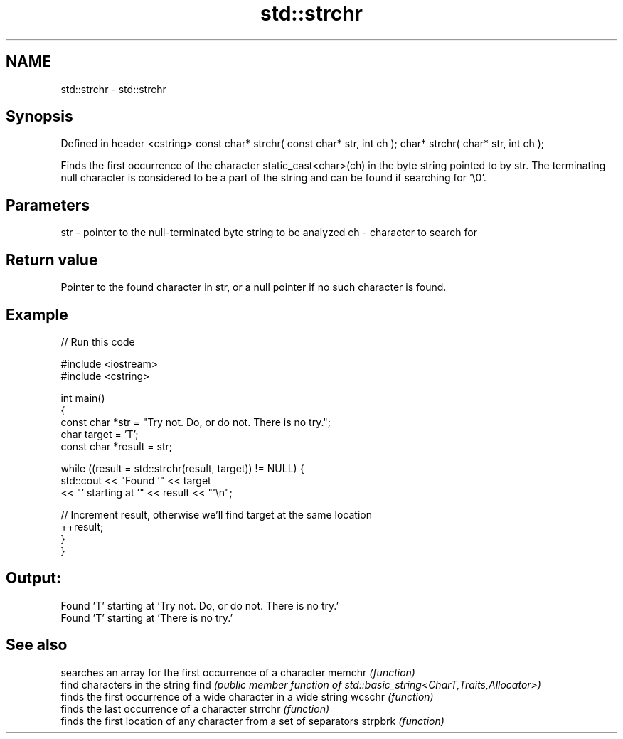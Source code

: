 .TH std::strchr 3 "2020.03.24" "http://cppreference.com" "C++ Standard Libary"
.SH NAME
std::strchr \- std::strchr

.SH Synopsis

Defined in header <cstring>
const char* strchr( const char* str, int ch );
char* strchr( char* str, int ch );

Finds the first occurrence of the character static_cast<char>(ch) in the byte string pointed to by str.
The terminating null character is considered to be a part of the string and can be found if searching for '\\0'.

.SH Parameters


str - pointer to the null-terminated byte string to be analyzed
ch  - character to search for


.SH Return value

Pointer to the found character in str, or a null pointer if no such character is found.

.SH Example


// Run this code

  #include <iostream>
  #include <cstring>

  int main()
  {
    const char *str = "Try not. Do, or do not. There is no try.";
    char target = 'T';
    const char *result = str;

    while ((result = std::strchr(result, target)) != NULL) {
      std::cout << "Found '" << target
                << "' starting at '" << result << "'\\n";

      // Increment result, otherwise we'll find target at the same location
      ++result;
    }
  }

.SH Output:

  Found 'T' starting at 'Try not. Do, or do not. There is no try.'
  Found 'T' starting at 'There is no try.'


.SH See also


        searches an array for the first occurrence of a character
memchr  \fI(function)\fP
        find characters in the string
find    \fI(public member function of std::basic_string<CharT,Traits,Allocator>)\fP
        finds the first occurrence of a wide character in a wide string
wcschr  \fI(function)\fP
        finds the last occurrence of a character
strrchr \fI(function)\fP
        finds the first location of any character from a set of separators
strpbrk \fI(function)\fP




